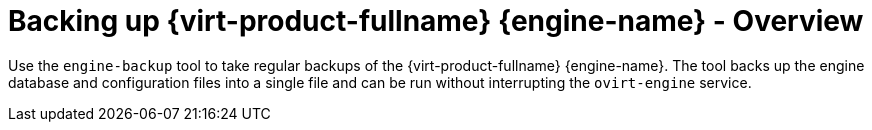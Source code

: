 :_content-type: CONCEPT
[id="Backing_up_Red_Hat_Enterprise_Virtualization_Manager_using_the_engine-backup_Command"]
= Backing up {virt-product-fullname} {engine-name} - Overview

Use the `engine-backup` tool to take regular backups of the {virt-product-fullname} {engine-name}. The tool backs up the engine database and configuration files into a single file and can be run without interrupting the `ovirt-engine` service.

